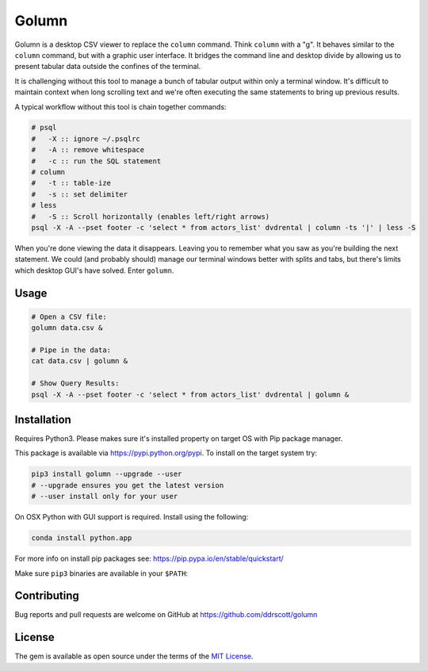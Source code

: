 Golumn
======

Golumn is a desktop CSV viewer to replace the ``column`` command. Think ``column`` with a "g". It behaves similar to the ``column`` command, but with a graphic user interface. It bridges the command line and desktop divide by allowing us to present tabular data outside the confines of the terminal.

.. class:: no-web

    .. image:: https://raw.githubusercontent.com/ddrscott/golumn/dev/docs/screenshot.png
        :alt: screenshot
        :width: 100%
        :align: center

It is challenging without this tool to manage a bunch of tabular output within only a terminal window. It's difficult to maintain context when long scrolling text and we're often executing the same statements to bring up previous results.

A typical workflow without this tool is chain together commands:

.. code:: sh

    # psql
    #   -X :: ignore ~/.psqlrc 
    #   -A :: remove whitespace
    #   -c :: run the SQL statement
    # column
    #   -t :: table-ize
    #   -s :: set delimiter
    # less
    #   -S :: Scroll horizontally (enables left/right arrows)
    psql -X -A --pset footer -c 'select * from actors_list' dvdrental | column -ts '|' | less -S

When you're done viewing the data it disappears. Leaving you to remember what you saw as you're building the next statement. We could (and probably should) manage our terminal windows better with splits and tabs, but there's limits which desktop GUI's have solved. Enter ``golumn``.

Usage
-----

.. code:: sh

    # Open a CSV file:
    golumn data.csv &

    # Pipe in the data:
    cat data.csv | golumn &

    # Show Query Results:
    psql -X -A --pset footer -c 'select * from actors_list' dvdrental | golumn &

Installation
------------

Requires Python3. Please makes sure it's installed property on target OS with Pip package manager.

This package is available via https://pypi.python.org/pypi. To install on the target system try:

.. code:: sh

    pip3 install golumn --upgrade --user
    # --upgrade ensures you get the latest version
    # --user install only for your user


On OSX Python with GUI support is required. Install using the following:

.. code:: sh

    conda install python.app

For more info on install pip packages see:
https://pip.pypa.io/en/stable/quickstart/

Make sure ``pip3`` binaries are available in your ``$PATH``:

Contributing
------------

Bug reports and pull requests are welcome on GitHub at
https://github.com/ddrscott/golumn

License
-------

The gem is available as open source under the terms of the `MIT License <https://opensource.org/licenses/MIT>`__.
